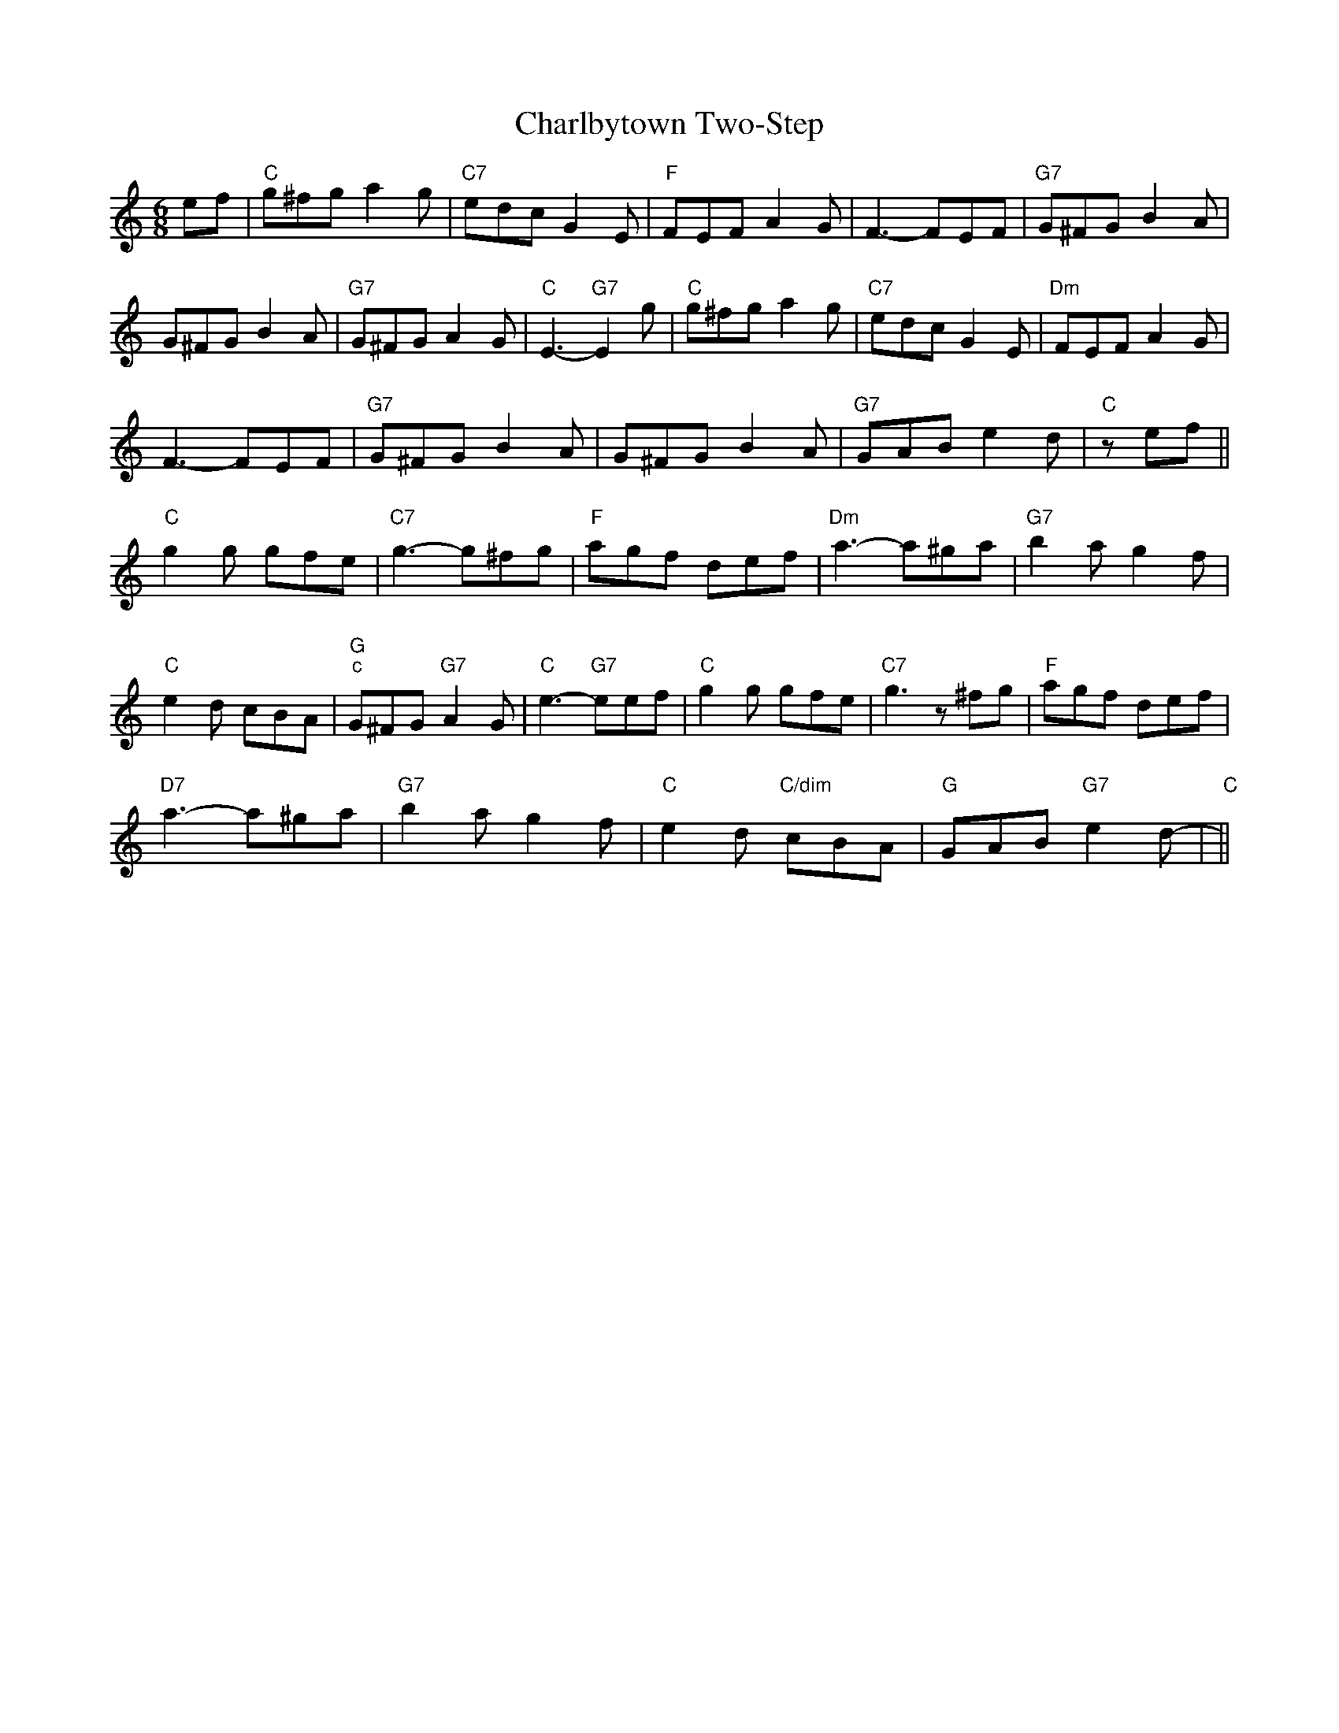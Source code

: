 X: 1
T:Charlbytown Two-Step
S:Trad, arr Phil Rowe
M:6/8
K:C
ef|"C"g^fg a2g|"C7"edc G2E|"F"FEF A2G|F3 -FEF|"G7"G^FG B2A|
G^FG B2A|"G7"G^FG A2G|"C"E3 -"G7"E2g|"C"g^fg a2g|"C7"edc G2E|"Dm"FEF A2G|
F3 -FEF|"G7"G^FG B2A|G^FG B2A|"G7"GAB e2d|"C"+E3 c3 +zef||
"C"g2g gfe|"C7"g3 -g^fg|"F"agf def|"Dm"a3 -a^ga|"G7"b2a g2f|
"C"e2d cBA|"G""c"G^FG "G7"A2G|"C"e3 -"G7"eef|"C"g2g gfe|"C7"g3 z^fg|"F"agf def\
|
"D7"a3 -a^ga|"G7"b2a g2f|"C"e2d "C/dim"cBA|"G"GAB "G7"e2d|"C"+E3 c3 +-+E3c3+||
